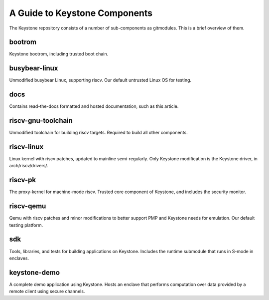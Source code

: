 A Guide to Keystone Components
==============================

The Keystone repository consists of a number of sub-components as
gitmodules. This is a brief overview of them.

bootrom
-------

Keystone bootrom, including trusted boot chain.

busybear-linux
--------------

Unmodified busybear Linux, supporting riscv. Our default untrusted
Linux OS for testing.

docs
----

Contains read-the-docs formatted and hosted documentation, such as
this article.

riscv-gnu-toolchain
-------------------

Unmodified toolchain for building riscv targets. Required to build all
other components.

riscv-linux
-----------

Linux kernel with riscv patches, updated to mainline semi-regularly.
Only Keystone modification is the Keystone driver, in arch/riscv/drivers/.

riscv-pk
--------

The proxy-kernel for machine-mode riscv. Trusted core component of
Keystone, and includes the security monitor.

riscv-qemu
----------

Qemu with riscv patches and minor modifications to better support PMP
and Keystone needs for emulation. Our default testing platform.

sdk
---

Tools, libraries, and tests for building applications on Keystone.
Includes the runtime submodule that runs in S-mode in enclaves.


keystone-demo
-------------

A complete demo application using Keystone. Hosts an enclave that
performs computation over data provided by a remote client using
secure channels.
